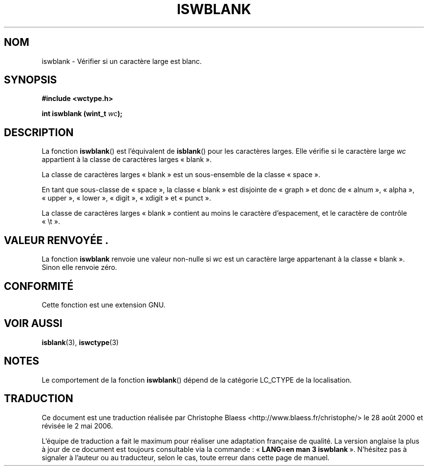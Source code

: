 .\" Copyright (c) Bruno Haible <haible@clisp.cons.org>
.\"
.\" This is free documentation; you can redistribute it and/or
.\" modify it under the terms of the GNU General Public License as
.\" published by the Free Software Foundation; either version 2 of
.\" the License, or (at your option) any later version.
.\"
.\" References consulted:
.\"   GNU glibc-2 source code and manual
.\"   Dinkumware C library reference http://www.dinkumware.com/
.\"   OpenGroup's Single Unix specification http://www.UNIX-systems.org/online.html
.\"   ISO/IEC 9899:1999
.\"
.\" Traduction 28/08/2000 par Christophe Blaess (ccb@club-internet.fr)
.\" LDP 1.30
.\" Màj 21/07/2003 LDP-1.56
.\" Màj 01/05/2006 LDP-1.67.1
.\"
.TH ISWBLANK 3 "25 juillet 1999" LDP "Manuel du programmeur Linux"
.SH NOM
iswblank \- Vérifier si un caractère large est blanc.
.SH SYNOPSIS
.nf
.B #include <wctype.h>
.sp
.BI "int iswblank (wint_t " wc );
.fi
.SH DESCRIPTION
La fonction \fBiswblank\fP() est l'équivalent de \fBisblank\fP() pour les
caractères larges. Elle vérifie si le caractère large \fIwc\fP appartient
à la classe de caractères larges «\ blank\ ».
.PP
La classe de caractères larges «\ blank\ » est un sous-ensemble de la classe «\ space\ ».
.PP
En tant que sous-classe de «\ space\ », la classe «\ blank\ » est disjointe
de «\ graph\ » et donc de «\ alnum\ », «\ alpha\ », «\ upper\ », «\ lower\ »,
«\ digit\ », «\ xdigit\ » et «\ punct\ ».
.PP
La classe de caractères larges «\ blank\ » contient au moins le caractère
d'espacement, et le caractère de contrôle «\ \\t\ ».
.SH "VALEUR RENVOYÉE".
La fonction \fBiswblank\fP renvoie une valeur non-nulle si \fIwc\fP est un
caractère large appartenant à la classe «\ blank\ ». Sinon elle renvoie zéro.
.SH "CONFORMITÉ"
Cette fonction est une extension GNU.
.SH "VOIR AUSSI"
.BR isblank (3),
.BR iswctype (3)
.SH NOTES
Le comportement de la fonction \fBiswblank\fP() dépend de la catégorie
LC_CTYPE de la localisation.
.SH TRADUCTION
.PP
Ce document est une traduction réalisée par Christophe Blaess
<http://www.blaess.fr/christophe/> le 28\ août\ 2000
et révisée le 2\ mai\ 2006.
.PP
L'équipe de traduction a fait le maximum pour réaliser une adaptation
française de qualité. La version anglaise la plus à jour de ce document est
toujours consultable via la commande\ : «\ \fBLANG=en\ man\ 3\ iswblank\fR\ ».
N'hésitez pas à signaler à l'auteur ou au traducteur, selon le cas, toute
erreur dans cette page de manuel.
